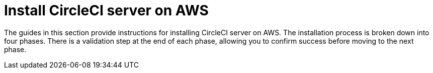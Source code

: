 = Install CircleCI server on AWS
:page-description: Installation guide for installing CircleCI server on AWS.
:page-layout: subsection

The guides in this section provide instructions for installing CircleCI server on AWS. The installation process is broken down into four phases. There is a validation step at the end of each phase, allowing you to confirm success before moving to the next phase.